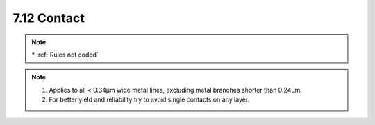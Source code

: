 7.12 Contact
------------

.. csv-table:: Contact RULES
    :file: tables_clear/21_Contact_56.csv
    :widths: 200, 700, 100
    :align: center

.. note::
    \* :ref:`Rules not coded`

.. note::
   1. Applies to all < 0.34μm wide metal lines, excluding metal branches shorter than 0.24μm.

   2. For better yield and reliability try to avoid single contacts on any layer.

.. image:: images/contact.png
    :width: 900
    :align: center
    :alt: Contact

